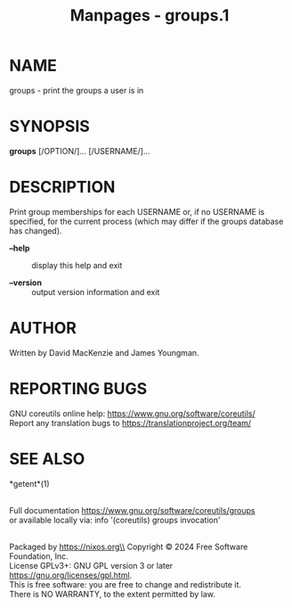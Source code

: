 #+TITLE: Manpages - groups.1
* NAME
groups - print the groups a user is in

* SYNOPSIS
*groups* [/OPTION/]... [/USERNAME/]...

* DESCRIPTION
Print group memberships for each USERNAME or, if no USERNAME is
specified, for the current process (which may differ if the groups
database has changed).

- *--help* :: display this help and exit

- *--version* :: output version information and exit

* AUTHOR
Written by David MacKenzie and James Youngman.

* REPORTING BUGS
GNU coreutils online help: <https://www.gnu.org/software/coreutils/>\\
Report any translation bugs to <https://translationproject.org/team/>

* SEE ALSO
*getent*(1)

\\
Full documentation <https://www.gnu.org/software/coreutils/groups>\\
or available locally via: info '(coreutils) groups invocation'

\\
Packaged by https://nixos.org\\
Copyright © 2024 Free Software Foundation, Inc.\\
License GPLv3+: GNU GPL version 3 or later
<https://gnu.org/licenses/gpl.html>.\\
This is free software: you are free to change and redistribute it.\\
There is NO WARRANTY, to the extent permitted by law.
